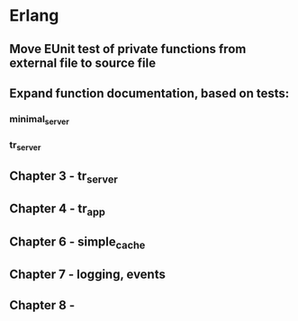 * Erlang
** Move EUnit test of private functions from external file to source file
** Expand function documentation,  based on tests:
*** minimal_server
*** tr_server
** Chapter 3 - tr_server
** Chapter 4 - tr_app
** Chapter 6 - simple_cache
** Chapter 7 - logging, events
** Chapter 8 - 
